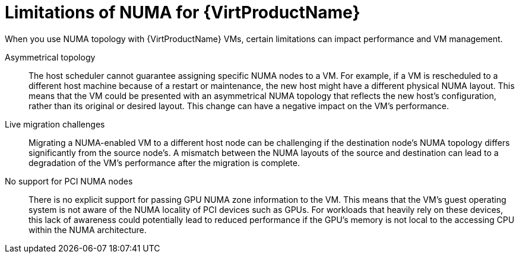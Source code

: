 // Module included in the following assemblies:
//
// * /virt/managing_vms/advanced_vm_management/virt-NUMA-topology.adoc

:_mod-docs-content-type: CONCEPT
[id="virt-NUMA-limitations_{context}"]
= Limitations of NUMA for {VirtProductName}

[role="_abstract"]
When you use NUMA topology with {VirtProductName} VMs, certain limitations can impact performance and VM management.

Asymmetrical topology:: The host scheduler cannot guarantee assigning specific NUMA nodes to a VM. For example, if a VM is rescheduled to a different host machine because of a restart or maintenance, the new host might have a different physical NUMA layout. This means that the VM could be presented with an asymmetrical NUMA topology that reflects the new host's configuration, rather than its original or desired layout. This change can have a negative impact on the VM's performance.

Live migration challenges:: Migrating a NUMA-enabled VM to a different host node can be challenging if the destination node's NUMA topology differs significantly from the source node's. A mismatch between the NUMA layouts of the source and destination can lead to a degradation of the VM's performance after the migration is complete.

No support for PCI NUMA nodes:: There is no explicit support for passing GPU NUMA zone information to the VM. This means that the VM's guest operating system is not aware of the NUMA locality of PCI devices such as GPUs. For workloads that heavily rely on these devices, this lack of awareness could potentially lead to reduced performance if the GPU's memory is not local to the accessing CPU within the NUMA architecture.
